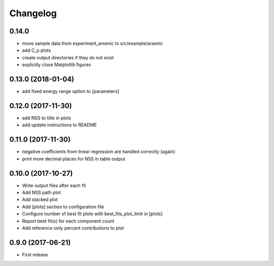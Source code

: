 
Changelog
=========

0.14.0
-----------------------------------------
* move sample data from experiment_arsenic to src/example/arsenic
* add C_p plots
* create output directories if they do not exist
* explicitly close Matplotlib figures

0.13.0 (2018-01-04)
-----------------------------------------

* add fixed energy range option to [parameters]

0.12.0 (2017-11-30)
-----------------------------------------

* add NSS to title in plots
* add update instructions to README

0.11.0 (2017-11-30)
-----------------------------------------

* negative coefficients from linear regression are handled correctly (again)
* print more decimal places for NSS in table output

0.10.0 (2017-10-27)
-----------------------------------------

* Write output files after each fit
* Add NSS path plot
* Add stacked plot
* Add [plots] section to configuration file
* Configure number of best fit plots with best_fits_plot_limit in [plots]
* Report best fit(s) for each component count
* Add reference-only percent contributions to plot

0.9.0 (2017-06-21)
-----------------------------------------

* First release

